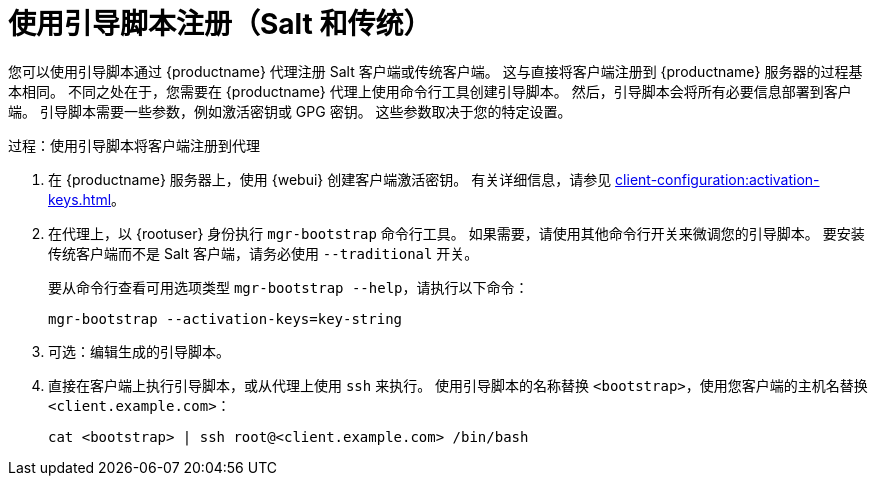 [[script-client-proxy]]
= 使用引导脚本注册（Salt 和传统）


您可以使用引导脚本通过 {productname} 代理注册 Salt 客户端或传统客户端。 这与直接将客户端注册到 {productname} 服务器的过程基本相同。 不同之处在于，您需要在 {productname} 代理上使用命令行工具创建引导脚本。 然后，引导脚本会将所有必要信息部署到客户端。 引导脚本需要一些参数，例如激活密钥或 GPG 密钥。 这些参数取决于您的特定设置。



.过程：使用引导脚本将客户端注册到代理

. 在 {productname} 服务器上，使用 {webui} 创建客户端激活密钥。
    有关详细信息，请参见 xref:client-configuration:activation-keys.adoc[]。
. 在代理上，以 {rootuser} 身份执行 [command]``mgr-bootstrap`` 命令行工具。
    如果需要，请使用其他命令行开关来微调您的引导脚本。 要安装传统客户端而不是 Salt 客户端，请务必使用 [command]``--traditional`` 开关。
+
要从命令行查看可用选项类型 [command]``mgr-bootstrap --help``，请执行以下命令：
+
----
mgr-bootstrap --activation-keys=key-string
----
+
. 可选：编辑生成的引导脚本。
. 直接在客户端上执行引导脚本，或从代理上使用 [command]``ssh`` 来执行。 使用引导脚本的名称替换 [systemitem]``<bootstrap>``，使用您客户端的主机名替换 [systemitem]``<client.example.com>``：
+
----
cat <bootstrap> | ssh root@<client.example.com> /bin/bash
----

